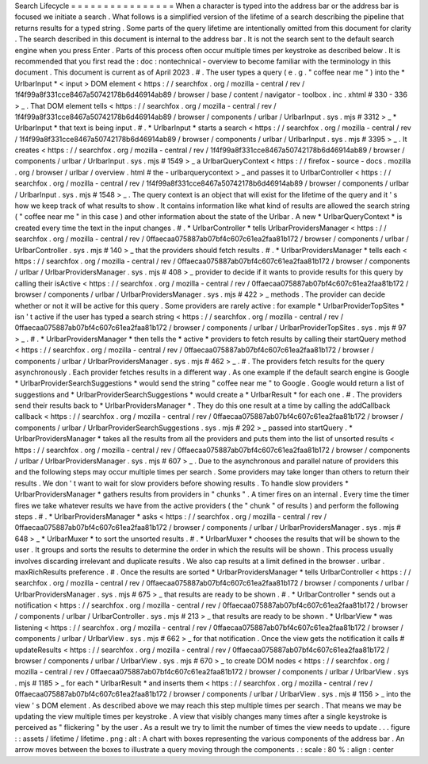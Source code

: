 Search
Lifecycle
=
=
=
=
=
=
=
=
=
=
=
=
=
=
=
=
When
a
character
is
typed
into
the
address
bar
or
the
address
bar
is
focused
we
initiate
a
search
.
What
follows
is
a
simplified
version
of
the
lifetime
of
a
search
describing
the
pipeline
that
returns
results
for
a
typed
string
.
Some
parts
of
the
query
lifetime
are
intentionally
omitted
from
this
document
for
clarity
.
The
search
described
in
this
document
is
internal
to
the
address
bar
.
It
is
not
the
search
sent
to
the
default
search
engine
when
you
press
Enter
.
Parts
of
this
process
often
occur
multiple
times
per
keystroke
as
described
below
.
It
is
recommended
that
you
first
read
the
:
doc
:
nontechnical
-
overview
to
become
familiar
with
the
terminology
in
this
document
.
This
document
is
current
as
of
April
2023
.
#
.
The
user
types
a
query
(
e
.
g
.
"
coffee
near
me
"
)
into
the
*
UrlbarInput
*
<
input
>
DOM
element
<
https
:
/
/
searchfox
.
org
/
mozilla
-
central
/
rev
/
1f4f99a8f331cce8467a50742178b6d46914ab89
/
browser
/
base
/
content
/
navigator
-
toolbox
.
inc
.
xhtml
#
330
-
336
>
_
.
That
DOM
element
tells
<
https
:
/
/
searchfox
.
org
/
mozilla
-
central
/
rev
/
1f4f99a8f331cce8467a50742178b6d46914ab89
/
browser
/
components
/
urlbar
/
UrlbarInput
.
sys
.
mjs
#
3312
>
_
*
UrlbarInput
*
that
text
is
being
input
.
#
.
*
UrlbarInput
*
starts
a
search
<
https
:
/
/
searchfox
.
org
/
mozilla
-
central
/
rev
/
1f4f99a8f331cce8467a50742178b6d46914ab89
/
browser
/
components
/
urlbar
/
UrlbarInput
.
sys
.
mjs
#
3395
>
_
.
It
creates
<
https
:
/
/
searchfox
.
org
/
mozilla
-
central
/
rev
/
1f4f99a8f331cce8467a50742178b6d46914ab89
/
browser
/
components
/
urlbar
/
UrlbarInput
.
sys
.
mjs
#
1549
>
_
a
UrlbarQueryContext
<
https
:
/
/
firefox
-
source
-
docs
.
mozilla
.
org
/
browser
/
urlbar
/
overview
.
html
#
the
-
urlbarquerycontext
>
_
and
passes
it
to
UrlbarController
<
https
:
/
/
searchfox
.
org
/
mozilla
-
central
/
rev
/
1f4f99a8f331cce8467a50742178b6d46914ab89
/
browser
/
components
/
urlbar
/
UrlbarInput
.
sys
.
mjs
#
1548
>
_
.
The
query
context
is
an
object
that
will
exist
for
the
lifetime
of
the
query
and
it
'
s
how
we
keep
track
of
what
results
to
show
.
It
contains
information
like
what
kind
of
results
are
allowed
the
search
string
(
"
coffee
near
me
"
in
this
case
)
and
other
information
about
the
state
of
the
Urlbar
.
A
new
*
UrlbarQueryContext
*
is
created
every
time
the
text
in
the
input
changes
.
#
.
*
UrlbarController
*
tells
UrlbarProvidersManager
<
https
:
/
/
searchfox
.
org
/
mozilla
-
central
/
rev
/
0ffaecaa075887ab07bf4c607c61ea2faa81b172
/
browser
/
components
/
urlbar
/
UrlbarController
.
sys
.
mjs
#
140
>
_
that
the
providers
should
fetch
results
.
#
.
*
UrlbarProvidersManager
*
tells
each
<
https
:
/
/
searchfox
.
org
/
mozilla
-
central
/
rev
/
0ffaecaa075887ab07bf4c607c61ea2faa81b172
/
browser
/
components
/
urlbar
/
UrlbarProvidersManager
.
sys
.
mjs
#
408
>
_
provider
to
decide
if
it
wants
to
provide
results
for
this
query
by
calling
their
isActive
<
https
:
/
/
searchfox
.
org
/
mozilla
-
central
/
rev
/
0ffaecaa075887ab07bf4c607c61ea2faa81b172
/
browser
/
components
/
urlbar
/
UrlbarProvidersManager
.
sys
.
mjs
#
422
>
_
methods
.
The
provider
can
decide
whether
or
not
it
will
be
active
for
this
query
.
Some
providers
are
rarely
active
:
for
example
*
UrlbarProviderTopSites
*
isn
'
t
active
if
the
user
has
typed
a
search
string
<
https
:
/
/
searchfox
.
org
/
mozilla
-
central
/
rev
/
0ffaecaa075887ab07bf4c607c61ea2faa81b172
/
browser
/
components
/
urlbar
/
UrlbarProviderTopSites
.
sys
.
mjs
#
97
>
_
.
#
.
*
UrlbarProvidersManager
*
then
tells
the
*
active
*
providers
to
fetch
results
by
calling
their
startQuery
method
<
https
:
/
/
searchfox
.
org
/
mozilla
-
central
/
rev
/
0ffaecaa075887ab07bf4c607c61ea2faa81b172
/
browser
/
components
/
urlbar
/
UrlbarProvidersManager
.
sys
.
mjs
#
462
>
_
.
#
.
The
providers
fetch
results
for
the
query
asynchronously
.
Each
provider
fetches
results
in
a
different
way
.
As
one
example
if
the
default
search
engine
is
Google
*
UrlbarProviderSearchSuggestions
*
would
send
the
string
"
coffee
near
me
"
to
Google
.
Google
would
return
a
list
of
suggestions
and
*
UrlbarProviderSearchSuggestions
*
would
create
a
*
UrlbarResult
*
for
each
one
.
#
.
The
providers
send
their
results
back
to
*
UrlbarProvidersManager
*
.
They
do
this
one
result
at
a
time
by
calling
the
addCallback
callback
<
https
:
/
/
searchfox
.
org
/
mozilla
-
central
/
rev
/
0ffaecaa075887ab07bf4c607c61ea2faa81b172
/
browser
/
components
/
urlbar
/
UrlbarProviderSearchSuggestions
.
sys
.
mjs
#
292
>
_
passed
into
startQuery
.
*
UrlbarProvidersManager
*
takes
all
the
results
from
all
the
providers
and
puts
them
into
the
list
of
unsorted
results
<
https
:
/
/
searchfox
.
org
/
mozilla
-
central
/
rev
/
0ffaecaa075887ab07bf4c607c61ea2faa81b172
/
browser
/
components
/
urlbar
/
UrlbarProvidersManager
.
sys
.
mjs
#
607
>
_
.
Due
to
the
asynchronous
and
parallel
nature
of
providers
this
and
the
following
steps
may
occur
multiple
times
per
search
.
Some
providers
may
take
longer
than
others
to
return
their
results
.
We
don
'
t
want
to
wait
for
slow
providers
before
showing
results
.
To
handle
slow
providers
*
UrlbarProvidersManager
*
gathers
results
from
providers
in
"
chunks
"
.
A
timer
fires
on
an
internal
.
Every
time
the
timer
fires
we
take
whatever
results
we
have
from
the
active
providers
(
the
"
chunk
"
of
results
)
and
perform
the
following
steps
.
#
.
*
UrlbarProvidersManager
*
asks
<
https
:
/
/
searchfox
.
org
/
mozilla
-
central
/
rev
/
0ffaecaa075887ab07bf4c607c61ea2faa81b172
/
browser
/
components
/
urlbar
/
UrlbarProvidersManager
.
sys
.
mjs
#
648
>
_
*
UrlbarMuxer
*
to
sort
the
unsorted
results
.
#
.
*
UrlbarMuxer
*
chooses
the
results
that
will
be
shown
to
the
user
.
It
groups
and
sorts
the
results
to
determine
the
order
in
which
the
results
will
be
shown
.
This
process
usually
involves
discarding
irrelevant
and
duplicate
results
.
We
also
cap
results
at
a
limit
defined
in
the
browser
.
urlbar
.
maxRichResults
preference
.
#
.
Once
the
results
are
sorted
*
UrlbarProvidersManager
*
tells
UrlbarController
<
https
:
/
/
searchfox
.
org
/
mozilla
-
central
/
rev
/
0ffaecaa075887ab07bf4c607c61ea2faa81b172
/
browser
/
components
/
urlbar
/
UrlbarProvidersManager
.
sys
.
mjs
#
675
>
_
that
results
are
ready
to
be
shown
.
#
.
*
UrlbarController
*
sends
out
a
notification
<
https
:
/
/
searchfox
.
org
/
mozilla
-
central
/
rev
/
0ffaecaa075887ab07bf4c607c61ea2faa81b172
/
browser
/
components
/
urlbar
/
UrlbarController
.
sys
.
mjs
#
213
>
_
that
results
are
ready
to
be
shown
.
*
UrlbarView
*
was
listening
<
https
:
/
/
searchfox
.
org
/
mozilla
-
central
/
rev
/
0ffaecaa075887ab07bf4c607c61ea2faa81b172
/
browser
/
components
/
urlbar
/
UrlbarView
.
sys
.
mjs
#
662
>
_
for
that
notification
.
Once
the
view
gets
the
notification
it
calls
#
updateResults
<
https
:
/
/
searchfox
.
org
/
mozilla
-
central
/
rev
/
0ffaecaa075887ab07bf4c607c61ea2faa81b172
/
browser
/
components
/
urlbar
/
UrlbarView
.
sys
.
mjs
#
670
>
_
to
create
DOM
nodes
<
https
:
/
/
searchfox
.
org
/
mozilla
-
central
/
rev
/
0ffaecaa075887ab07bf4c607c61ea2faa81b172
/
browser
/
components
/
urlbar
/
UrlbarView
.
sys
.
mjs
#
1185
>
_
for
each
*
UrlbarResult
*
and
inserts
them
<
https
:
/
/
searchfox
.
org
/
mozilla
-
central
/
rev
/
0ffaecaa075887ab07bf4c607c61ea2faa81b172
/
browser
/
components
/
urlbar
/
UrlbarView
.
sys
.
mjs
#
1156
>
_
into
the
view
'
s
DOM
element
.
As
described
above
we
may
reach
this
step
multiple
times
per
search
.
That
means
we
may
be
updating
the
view
multiple
times
per
keystroke
.
A
view
that
visibly
changes
many
times
after
a
single
keystroke
is
perceived
as
"
flickering
"
by
the
user
.
As
a
result
we
try
to
limit
the
number
of
times
the
view
needs
to
update
.
.
.
figure
:
:
assets
/
lifetime
/
lifetime
.
png
:
alt
:
A
chart
with
boxes
representing
the
various
components
of
the
address
bar
.
An
arrow
moves
between
the
boxes
to
illustrate
a
query
moving
through
the
components
.
:
scale
:
80
%
:
align
:
center
